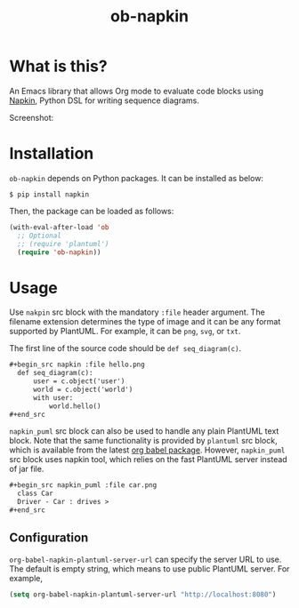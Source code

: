 #+TITLE: ob-napkin
[[https://melpa.org/#/ob-napkin][file:https://melpa.org/packages/ob-napkin-badge.svg]]

* What is this?

  An Emacs library that allows Org mode to evaluate code blocks using [[https://github.com/pinetr2e/napkin][Napkin]],
  Python DSL for writing sequence diagrams.

  Screenshot:

  [[./screenshot.png]]


* Installation

  =ob-napkin= depends on Python packages. It can be installed as below:
  #+begin_example
  $ pip install napkin
  #+end_example

  Then, the package can be loaded as follows:
  #+begin_src emacs-lisp
    (with-eval-after-load 'ob
      ;; Optional
      ;; (require 'plantuml')
      (require 'ob-napkin))
  #+end_src


* Usage

  Use =nakpin= src block with the mandatory =:file= header argument. The
  filename extension determines the type of image and it can be any format
  supported by PlantUML. For example, it can be =png=, =svg=, or =txt=.

  The first line of the source code should be =def seq_diagram(c)=.

  #+begin_src org
    ,#+begin_src napkin :file hello.png
      def seq_diagram(c):
          user = c.object('user')
          world = c.object('world')
          with user:
              world.hello()
    ,#+end_src
  #+end_src

  =napkin_puml= src block can also be used to handle any plain PlantUML text
  block. Note that the same functionality is provided by =plantuml= src block,
  which is available from the latest [[http://eschulte.github.io/babel-dev/DONE-integrate-plantuml-support.html][org babel package]]. However, =napkin_puml=
  src block uses napkin tool, which relies on the fast PlantUML server instead
  of jar file.

  #+begin_src org
    ,#+begin_src napkin_puml :file car.png
      class Car
      Driver - Car : drives >
    ,#+end_src
  #+end_src

** Configuration
   =org-babel-napkin-plantuml-server-url= can specify the server URL to use. The
   default is empty string, which means to use public PlantUML server. For example,
  #+begin_src emacs-lisp
    (setq org-babel-napkin-plantuml-server-url "http://localhost:8080")
  #+end_src
